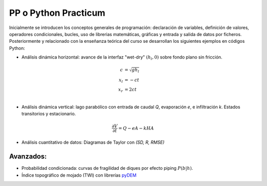 PP o Python Practicum
=====================

Inicialmente se introducen los conceptos generales de programación: declaración de variables, definición de valores, operadores condicionales, bucles, uso de librerias matemáticas, gráficas y entrada y salida de datos por ficheros.
Posteriormente y relacionado con la enseñanza teórica del curso se desarrollan los siguientes ejemplos en códigos Python:

* Análisis dinámica horizontal: avance de la interfaz "wet-dry" :math:`(h_l, 0)` sobre fondo plano sin fricción.

.. math::

  c &= \sqrt{gh_l} \\
  x_l &= -ct \\
  x_r &= 2ct \\

* Análisis dinámica vertical: lago parabólico con entrada de caudal *Q*, evaporación *e*, e infiltración *k*. Estados transitorios y estacionario.

.. math::

  \frac{\partial V}{\partial t}=Q-eA-kHA


* Análisis cuantitativo de datos: Diagramas de Taylor con *(SD, R, RMSE)* 

Avanzados:
-----------

* Probabilidad condicionada: curvas de fragilidad de diques por efecto piping :math:`P(b|h)`.

* Índice topográfico de mojado (TWI) con librerías `pyDEM`_ 

.. _pyDEM: https://github.com/creare-com/pydem
